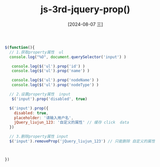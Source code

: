 :PROPERTIES:
:ID:       4a08ad0d-e2e1-4402-9339-1773e3c9351e
:END:
#+title: js-3rd-jquery-prop()
#+date: [2024-08-07 三]
#+last_modified:  



#+BEGIN_SRC js
  $(function(){
    // 1.获取property属性  ul
    console.log("%O", document.querySelector('input') )

     console.log($('ul').prop('id') )
     console.log($('ul').prop('name') )

     console.log($('ul').prop('nodeName') )
     console.log($('ul').prop('nodeType') )

    // 2.设置property属性  input
     $('input').prop('disabled', true)

    $('input').prop({
      disabled: true,
      placeholder: '请输入用户名',
      jQuery_liujun_123: '自定义的属性' // 缓存 click  data
    })

    // 3.删除property属性 input
    $('input').removeProp('jQuery_liujun_123') // 只能删除 自定义的属性



  })
#+END_SRC



